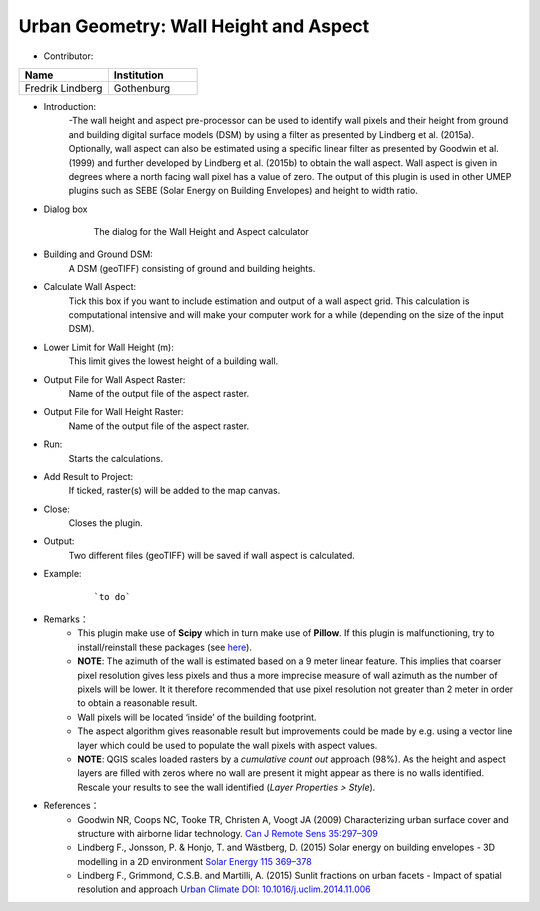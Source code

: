 .. _WallHeightandAspect:

Urban Geometry: Wall Height and Aspect
~~~~~~~~~~~~~~~~~~~~~~~~~~~~~~~~~~~~~~

* Contributor:
.. list-table::
   :widths: 50 50
   :header-rows: 1

   * - Name
     - Institution

   * - Fredrik Lindberg
     - Gothenburg


* Introduction:
    -The wall height and aspect pre-processor can be used to identify wall pixels and their height from ground and building digital surface models (DSM) by using a filter as presented by Lindberg et al. (2015a). Optionally, wall aspect can also be estimated using a specific linear filter as presented by Goodwin et al. (1999) and further developed by Lindberg et al. (2015b) to obtain the wall aspect. Wall aspect is given in degrees where a north facing wall pixel has a value of zero. The output of this plugin is used in other UMEP plugins such as SEBE (Solar Energy on Building Envelopes) and height to width ratio.

* Dialog box
    .. figure:: /images/WallHeight.png

        The dialog for the Wall Height and Aspect calculator

* Building and Ground DSM:
    A DSM (geoTIFF) consisting of ground and building heights.

* Calculate Wall Aspect:
    Tick this box if you want to include estimation and output of a wall aspect grid. This calculation is computational intensive and will make your computer work for a while (depending on the size of the input DSM).

* Lower Limit for Wall Height (m):
    This limit gives the lowest height of a building wall.

* Output File for Wall Aspect Raster:
    Name of the output file of the aspect raster.

* Output File for Wall Height Raster:
    Name of the output file of the aspect raster.

* Run:
    Starts the calculations.

* Add Result to Project:
    If ticked, raster(s) will be added to the map canvas.

* Close:
    Closes the plugin.

* Output:
    Two different files (geoTIFF) will be saved if wall aspect is calculated.

* Example:
    .. figure:: /images/Output_Wall_Height.jpg

        ```to do```

* Remarks：
          - This plugin make use of **Scipy** which in turn make use of **Pillow**. If this plugin is malfunctioning, try to install/reinstall these packages (see `here <http://umep-docs.readthedocs.io/en/latest/Getting_Started.html#adding-missing-python-libraries-and-other-osgeo-functionalities>`__).
          -  **NOTE**: The azimuth of the wall is estimated based on a 9 meter linear feature. This implies that coarser pixel resolution gives less pixels and thus a more imprecise measure of wall azimuth as the number of pixels will be lower. It it therefore recommended that use pixel resolution not greater than 2 meter in order to obtain a reasonable result.
          -  Wall pixels will be located ‘inside’ of the building footprint.
          -  The aspect algorithm gives reasonable result but improvements could be made by e.g. using a vector line layer which could be used to populate the wall pixels with aspect values.
          -  **NOTE**: QGIS scales loaded rasters by a *cumulative count out* approach (98%). As the height and aspect layers are filled with zeros where no wall are present it might appear as there is no walls identified. Rescale your results to see the wall identified (*Layer Properties > Style*).

* References：
          -  Goodwin NR, Coops NC, Tooke TR, Christen A, Voogt JA (2009) Characterizing urban surface cover and structure with airborne lidar technology. `Can J Remote Sens 35:297–309 <http://www.tandfonline.com/doi/abs/10.5589/m09-015>`__
          -  Lindberg F., Jonsson, P. & Honjo, T. and Wästberg, D. (2015) Solar energy on building envelopes - 3D modelling in a 2D environment `Solar Energy 115 369–378 <http://www.sciencedirect.com/science/article/pii/S0038092X15001164>`__
          -  Lindberg F., Grimmond, C.S.B. and Martilli, A. (2015) Sunlit fractions on urban facets - Impact of spatial resolution and approach `Urban Climate DOI: 10.1016/j.uclim.2014.11.006 <http://www.sciencedirect.com/science/article/pii/S221209551400090X>`__
